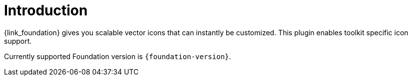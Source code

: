 
[[_introduction]]
= Introduction

{link_foundation} gives you scalable vector icons that can instantly be customized.
This plugin enables toolkit specific icon support.

Currently supported Foundation version is `{foundation-version}`.

